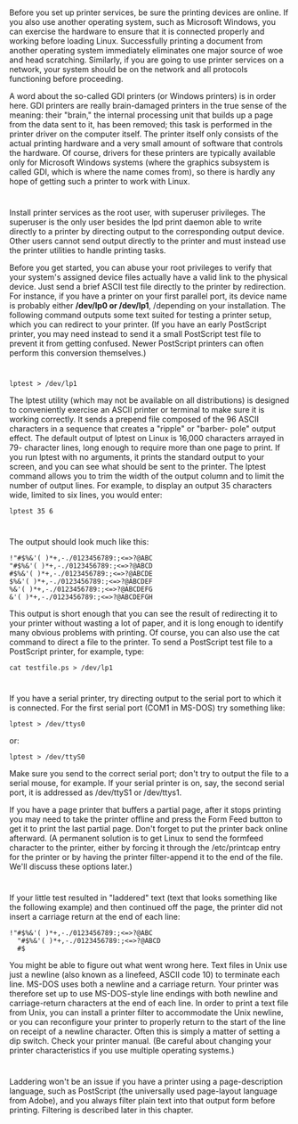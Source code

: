 * 
  Before you set up printer services, be sure the printing devices are online. If
  you also use another operating system, such as Microsoft Windows, you can
  exercise the hardware to ensure that it is connected properly and working before
  loading Linux. Successfully printing a document from another operating system
  immediately eliminates one major source of woe and head scratching. Similarly,
  if you are going to use printer services on a network, your system should be on
  the network and all protocols functioning before proceeding.

  A word about the so-called GDI printers (or Windows printers) is in order
  here. GDI printers are really brain-damaged printers in the true sense of the
  meaning: their "brain," the internal processing unit that builds up a page
  from the data sent to it, has been removed; this task is performed in the
  printer driver on the computer itself. The printer itself only consists of the
  actual printing hardware and a very small amount of software that controls the
  hardware. Of course, drivers for these printers are typically available only
  for Microsoft Windows systems (where the graphics subsystem is called GDI,
  which is where the name comes from), so there is hardly any hope of getting
  such a printer to work with Linux.
* 
  Install printer services as the root user, with superuser privileges. The
  superuser is the only user besides the lpd print daemon able to write directly
  to a printer by directing output to the corresponding output device. Other
  users cannot send output directly to the printer and must instead use the
  printer utilities to handle printing tasks.

  Before you get started, you can abuse your root privileges to verify that your
  system's assigned device files actually have a valid link to the physical
  device. Just send a brief ASCII test file directly to the printer by
  redirection. For instance, if you have a printer on your first parallel port,
  its device name is probably either */dev/lp0 or /dev/lp1*, /depending on your
  installation. The following command outputs some text suited for testing a
  printer setup, which you can redirect to your printer. (If you have an early
  PostScript printer, you may need instead to send it a small PostScript test
  file to prevent it from getting confused. Newer PostScript printers can often
  perform this conversion themselves.)
* 
  #+begin_src shell
    lptest > /dev/lp1
  #+end_src
  The lptest utility (which may not be available on all distributions) is
  designed to conveniently exercise an ASCII printer or terminal to make sure it
  is working correctly. It sends a prepend file composed of the 96 ASCII
  characters in a sequence that creates a "ripple" or "barber- pole" output
  effect. The default output of lptest on Linux is 16,000 characters arrayed in
  79- character lines, long enough to require more than one page to print. If
  you run lptest with no arguments, it prints the standard output to your
  screen, and you can see what should be sent to the printer. The lptest command
  allows you to trim the width of the output column and to limit the number of
  output lines. For example, to display an output 35 characters wide, limited to
  six lines, you would enter:
  #+begin_src shell
    lptest 35 6
  #+end_src
* 
  The output should look much like this:
  #+begin_src shell
  !"#$%&'( )*+,-./0123456789:;<=>?@ABC
  "#$%&'( )*+,-./0123456789:;<=>?@ABCD
  #$%&'( )*+,-./0123456789:;<=>?@ABCDE
  $%&'( )*+,-./0123456789:;<=>?@ABCDEF
  %&'( )*+,-./0123456789:;<=>?@ABCDEFG
  &'( )*+,-./0123456789:;<=>?@ABCDEFGH
  #+end_src
  This output is short enough that you can see the result of redirecting it to
  your printer without wasting a lot of paper, and it is long enough to identify
  many obvious problems with printing. Of course, you can also use the cat
  command to direct a file to the printer. To send a PostScript test file to a
  PostScript printer, for example, type:
  #+begin_src shell
    cat testfile.ps > /dev/lp1
  #+end_src
* 
  If you have a serial printer, try directing output to the serial port to which it is connected. For
  the first serial port (COM1 in MS-DOS) try something like:
  #+begin_src shell
    lptest > /dev/ttys0
  #+end_src
  or:
  #+begin_src shell
    lptest > /dev/ttyS0
  #+end_src
  Make sure you send to the correct serial port; don't try to output the file to
  a serial mouse, for example. If your serial printer is on, say, the second
  serial port, it is addressed as /dev/ttyS1 or /dev/ttys1.

  If you have a page printer that buffers a partial page, after it stops
  printing you may need to take the printer offline and press the Form Feed
  button to get it to print the last partial page. Don't forget to put the
  printer back online afterward. (A permanent solution is to get Linux to send
  the formfeed character to the printer, either by forcing it through the
  /etc/printcap entry for the printer or by having the printer filter-append it
  to the end of the file. We'll discuss these options later.)
* 
  If your little test resulted in "laddered" text (text that looks something
  like the following example) and then continued off the page, the printer did
  not insert a carriage return at the end of each line:
  #+begin_src shell
!"#$%&'( )*+,-./0123456789:;<=>?@ABC
  "#$%&'( )*+,-./0123456789:;<=>?@ABCD
  #$
  #+end_src
  You might be able to figure out what went wrong here. Text files in Unix use
  just a newline (also known as a linefeed, ASCII code 10) to terminate each
  line. MS-DOS uses both a newline and a carriage return. Your printer was
  therefore set up to use MS-DOS-style line endings with both newline and
  carriage-return characters at the end of each line. In order to print a text
  file from Unix, you can install a printer filter to accommodate the Unix
  newline, or you can reconfigure your printer to properly return to the start
  of the line on receipt of a newline character. Often this is simply a matter
  of setting a dip switch. Check your printer manual. (Be careful about changing
  your printer characteristics if you use multiple operating systems.)
* 
  Laddering won't be an issue if you have a printer using a page-description
  language, such as PostScript (the universally used page-layout language from
  Adobe), and you always filter plain text into that output form before
  printing. Filtering is described later in this chapter.
